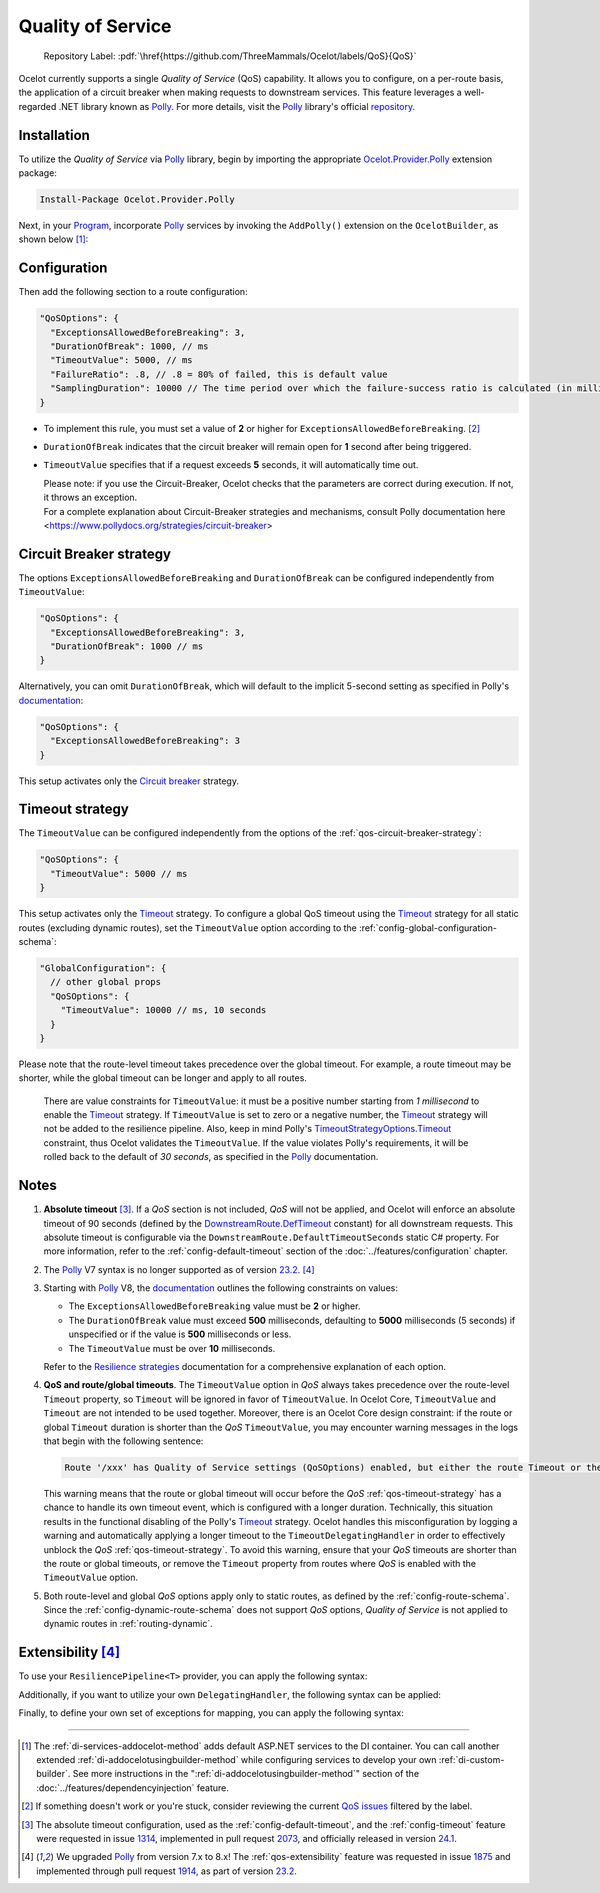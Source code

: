 .. role:: htm(raw)
  :format: html
.. role:: pdf(raw)
  :format: latex pdflatex
.. _Program: https://github.com/ThreeMammals/Ocelot/blob/main/samples/Basic/Program.cs
.. _Polly: https://www.thepollyproject.org
.. _documentation: https://www.pollydocs.org
.. |QoS_label| image:: https://img.shields.io/badge/-QoS-D3ADAF.svg
  :target: https://github.com/ThreeMammals/Ocelot/labels/QoS
  :alt: label QoS
  :class: img-valign-textbottom

Quality of Service
==================

  Repository Label: |QoS_label|:pdf:`\href{https://github.com/ThreeMammals/Ocelot/labels/QoS}{QoS}`

Ocelot currently supports a single *Quality of Service* (QoS) capability.
It allows you to configure, on a per-route basis, the application of a circuit breaker when making requests to downstream services.
This feature leverages a well-regarded .NET library known as `Polly`_.
For more details, visit the `Polly`_ library's official `repository <https://github.com/App-vNext/Polly>`_.

Installation
------------

To utilize the *Quality of Service* via `Polly`_ library, begin by importing the appropriate `Ocelot.Provider.Polly <https://www.nuget.org/packages/Ocelot.Provider.Polly>`_ extension package:

.. code-block:: powershell

    Install-Package Ocelot.Provider.Polly

Next, in your `Program`_, incorporate `Polly`_ services by invoking the ``AddPolly()`` extension on the ``OcelotBuilder``, as shown below [#f1]_:

.. code-block:: csharp
  :emphasize-lines: 5

  using Ocelot.Provider.Polly;

  builder.Services
      .AddOcelot(builder.Configuration)
      .AddPolly();

.. _qos-configuration:

Configuration
-------------

Then add the following section to a route configuration: 

.. code-block:: json

  "QoSOptions": {
    "ExceptionsAllowedBeforeBreaking": 3,
    "DurationOfBreak": 1000, // ms
    "TimeoutValue": 5000, // ms
    "FailureRatio": .8, // .8 = 80% of failed, this is default value
    "SamplingDuration": 10000 // The time period over which the failure-success ratio is calculated (in milliseconds), default is 10000 (10s)
  }

- To implement this rule, you must set a value of **2** or higher for ``ExceptionsAllowedBeforeBreaking``. [#f2]_
- ``DurationOfBreak`` indicates that the circuit breaker will remain open for **1** second after being triggered.
- ``TimeoutValue`` specifies that if a request exceeds **5** seconds, it will automatically time out.

  | Please note: if you use the Circuit-Breaker, Ocelot checks that the parameters are correct during execution. If not, it throws an exception.
  | For a complete explanation about Circuit-Breaker strategies and mechanisms, consult Polly documentation here <https://www.pollydocs.org/strategies/circuit-breaker>

.. _qos-circuit-breaker-strategy:

Circuit Breaker strategy
------------------------

The options ``ExceptionsAllowedBeforeBreaking`` and ``DurationOfBreak`` can be configured independently from ``TimeoutValue``:

.. code-block:: json

  "QoSOptions": {
    "ExceptionsAllowedBeforeBreaking": 3,
    "DurationOfBreak": 1000 // ms
  }

Alternatively, you can omit ``DurationOfBreak``, which will default to the implicit 5-second setting as specified in Polly's `documentation`_:

.. code-block:: json

  "QoSOptions": {
    "ExceptionsAllowedBeforeBreaking": 3
  }

This setup activates only the `Circuit breaker <https://www.pollydocs.org/strategies/circuit-breaker.html>`_ strategy.

.. _qos-timeout-strategy:

Timeout strategy
----------------
.. _Timeout: https://www.pollydocs.org/strategies/timeout.html

The ``TimeoutValue`` can be configured independently from the options of the :ref:`qos-circuit-breaker-strategy`:

.. code-block:: json

  "QoSOptions": {
    "TimeoutValue": 5000 // ms
  }

This setup activates only the `Timeout`_ strategy.
To configure a global QoS timeout using the `Timeout`_ strategy for all static routes (excluding dynamic routes), set the ``TimeoutValue`` option according to the :ref:`config-global-configuration-schema`:

.. code-block:: json

  "GlobalConfiguration": {
    // other global props
    "QoSOptions": {
      "TimeoutValue": 10000 // ms, 10 seconds
    }
  }

Please note that the route-level timeout takes precedence over the global timeout.
For example, a route timeout may be shorter, while the global timeout can be longer and apply to all routes.

.. _TimeoutStrategyOptions.Timeout: https://www.pollydocs.org/api/Polly.Timeout.TimeoutStrategyOptions.html#Polly_Timeout_TimeoutStrategyOptions_Timeout

  There are value constraints for ``TimeoutValue``: it must be a positive number starting from *1 millisecond* to enable the `Timeout`_ strategy.
  If ``TimeoutValue`` is set to zero or a negative number, the `Timeout`_ strategy will not be added to the resilience pipeline.
  Also, keep in mind Polly's `TimeoutStrategyOptions.Timeout`_ constraint, thus Ocelot validates the ``TimeoutValue``.
  If the value violates Polly's requirements, it will be rolled back to the default of *30 seconds*, as specified in the `Polly`_ documentation.

.. _qos-notes:

Notes
-----
.. _DownstreamRoute.DefTimeout: https://github.com/search?q=repo%3AThreeMammals%2FOcelot%20DownstreamRoute.DefTimeout&type=code

1. **Absolute timeout** [#f3]_. If a *QoS* section is not included, *QoS* will not be applied, and Ocelot will enforce an absolute timeout of 90 seconds (defined by the `DownstreamRoute.DefTimeout`_ constant) for all downstream requests.
   This absolute timeout is configurable via the ``DownstreamRoute.DefaultTimeoutSeconds`` static C# property.
   For more information, refer to the :ref:`config-default-timeout` section of the :doc:`../features/configuration` chapter.

2. The `Polly`_ V7 syntax is no longer supported as of version `23.2`_. [#f4]_

3. Starting with `Polly`_ V8, the `documentation`_ outlines the following constraints on values:

   * The ``ExceptionsAllowedBeforeBreaking`` value must be **2** or higher.
   * The ``DurationOfBreak`` value must exceed **500** milliseconds, defaulting to **5000** milliseconds (5 seconds) if unspecified or if the value is **500** milliseconds or less.
   * The ``TimeoutValue`` must be over **10** milliseconds.

   Refer to the `Resilience strategies <https://www.pollydocs.org/strategies/index.html>`_ documentation for a comprehensive explanation of each option.

4. **QoS and route/global timeouts**.
   The ``TimeoutValue`` option in *QoS* always takes precedence over the route-level ``Timeout`` property, so ``Timeout`` will be ignored in favor of ``TimeoutValue``.
   In Ocelot Core, ``TimeoutValue`` and ``Timeout`` are not intended to be used together.
   Moreover, there is an Ocelot Core design constraint: if the route or global ``Timeout`` duration is shorter than the *QoS* ``TimeoutValue``, you may encounter warning messages in the logs that begin with the following sentence:

   .. code-block:: text

    Route '/xxx' has Quality of Service settings (QoSOptions) enabled, but either the route Timeout or the QoS TimeoutValue is misconfigured: ...

   This warning means that the route or global timeout will occur before the *QoS* :ref:`qos-timeout-strategy` has a chance to handle its own timeout event, which is configured with a longer duration.
   Technically, this situation results in the functional disabling of the Polly's `Timeout`_ strategy.
   Ocelot handles this misconfiguration by logging a warning and automatically applying a longer timeout to the ``TimeoutDelegatingHandler`` in order to effectively unblock the *QoS* :ref:`qos-timeout-strategy`.
   To avoid this warning, ensure that your *QoS* timeouts are shorter than the route or global timeouts, or remove the ``Timeout`` property from routes where *QoS* is enabled with the ``TimeoutValue`` option.

5. Both route-level and global *QoS* options apply only to static routes, as defined by the :ref:`config-route-schema`.
   Since the :ref:`config-dynamic-route-schema` does not support *QoS* options, *Quality of Service* is not applied to dynamic routes in :ref:`routing-dynamic`.

.. _qos-extensibility:

Extensibility [#f4]_
--------------------

To use your ``ResiliencePipeline<T>`` provider, you can apply the following syntax:

.. code-block:: csharp
  :emphasize-lines: 3

  builder.Services
      .AddOcelot(builder.Configuration)
      .AddPolly<MyProvider>();
  // MyProvider should implement IPollyQoSResiliencePipelineProvider<HttpResponseMessage> 
  // Note: you can use standard provider PollyQoSResiliencePipelineProvider

Additionally, if you want to utilize your own ``DelegatingHandler``, the following syntax can be applied:

.. code-block:: csharp
  :emphasize-lines: 3

  builder.Services
      .AddOcelot(builder.Configuration)
      .AddPolly<MyProvider>(MyQosDelegatingHandlerDelegate);
  // MyQosDelegatingHandlerDelegate is a delegate use to get a DelegatingHandler. Refer to Ocelot's PollyResiliencePipelineDelegatingHandler

Finally, to define your own set of exceptions for mapping, you can apply the following syntax:

.. code-block:: csharp
  :emphasize-lines: 11

  static Error CreateError(Exception e) => new RequestTimedOutError(e);
  Dictionary<Type, Func<Exception, Error>> MyErrorMapping = new()
  {
      {typeof(TaskCanceledException), CreateError},
      {typeof(TimeoutRejectedException), CreateError},
      {typeof(BrokenCircuitException), CreateError},
      {typeof(BrokenCircuitException<HttpResponseMessage>), CreateError},
  };
  builder.Services
      .AddOcelot(builder.Configuration)
      .AddPolly<MyProvider>(MyErrorMapping);
  // Note: Default error mapping is defined in the DefaultErrorMapping field of the Ocelot.Provider.Polly.OcelotBuilderExtensions class

""""

.. [#f1] The :ref:`di-services-addocelot-method` adds default ASP.NET services to the DI container. You can call another extended :ref:`di-addocelotusingbuilder-method` while configuring services to develop your own :ref:`di-custom-builder`. See more instructions in the ":ref:`di-addocelotusingbuilder-method`" section of the :doc:`../features/dependencyinjection` feature.
.. [#f2] If something doesn't work or you're stuck, consider reviewing the current `QoS issues <https://github.com/search?q=repo%3AThreeMammals%2FOcelot+QoS&type=issues>`_ filtered by the |QoS_label| label.
.. [#f3] The absolute timeout configuration, used as the :ref:`config-default-timeout`, and the :ref:`config-timeout` feature were requested in issue `1314`_, implemented in pull request `2073`_, and officially released in version `24.1`_.
.. [#f4] We upgraded `Polly`_ from version 7.x to 8.x! The :ref:`qos-extensibility` feature was requested in issue `1875`_ and implemented through pull request `1914`_, as part of version `23.2`_.

.. _1314: https://github.com/ThreeMammals/Ocelot/issues/1314
.. _1875: https://github.com/ThreeMammals/Ocelot/issues/1875
.. _1914: https://github.com/ThreeMammals/Ocelot/pull/1914
.. _2073: https://github.com/ThreeMammals/Ocelot/pull/2073
.. _23.2: https://github.com/ThreeMammals/Ocelot/releases/tag/23.2.0
.. _24.0: https://github.com/ThreeMammals/Ocelot/releases/tag/24.0.0
.. _24.1: https://github.com/ThreeMammals/Ocelot/releases/tag/24.1.0
